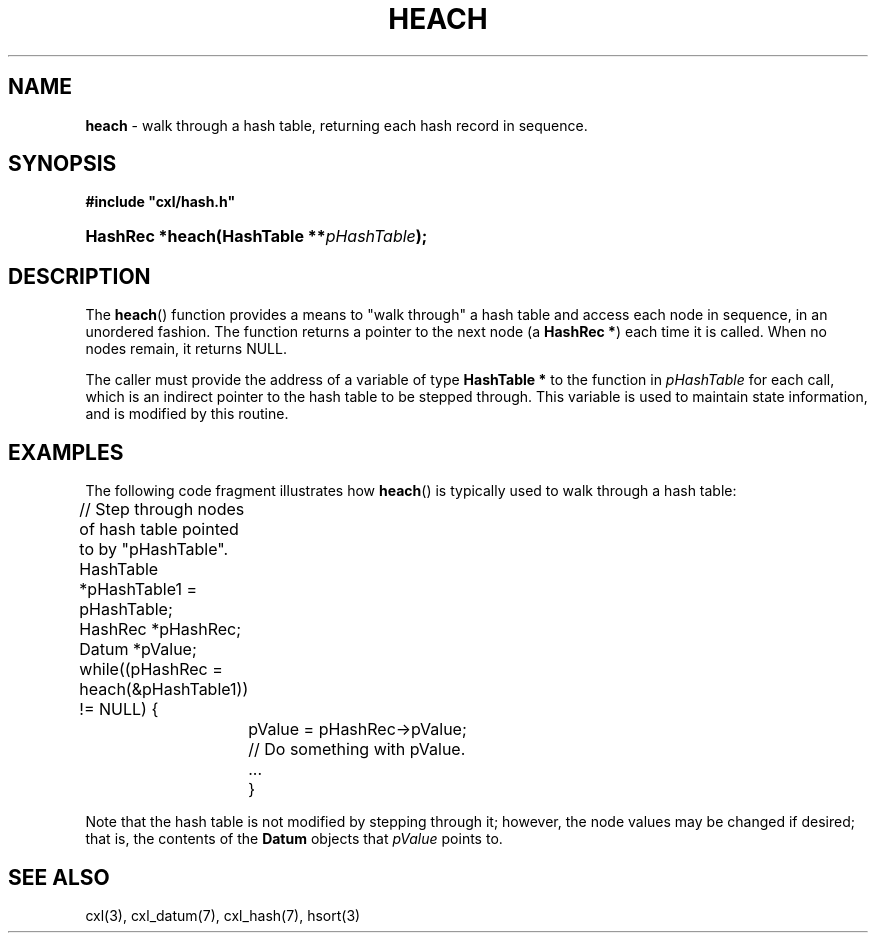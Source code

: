 .\" (c) Copyright 2022 Richard W. Marinelli
.\"
.\" This work is licensed under the GNU General Public License (GPLv3).  To view a copy of this license, see the
.\" "License.txt" file included with this distribution or visit http://www.gnu.org/licenses/gpl-3.0.en.html.
.\"
.ad l
.TH HEACH 3 2022-11-04 "Ver. 1.2" "CXL Library Documentation"
.nh \" Turn off hyphenation.
.SH NAME
\fBheach\fR - walk through a hash table, returning each hash record in sequence.
.SH SYNOPSIS
\fB#include "cxl/hash.h"\fR
.HP 2
\fBHashRec *heach(HashTable **\fIpHashTable\fB);\fR
.SH DESCRIPTION
The \fBheach\fR() function provides a means to "walk through" a hash table and access each node in sequence,
in an unordered fashion.  The function returns a pointer to the next node (a \fBHashRec *\fR) each time it is
called.  When no nodes remain, it returns NULL.
.PP
The caller must provide the address of a variable of type \fBHashTable *\fR to the function in
\fIpHashTable\fR for each call, which is an indirect pointer to the hash table to be stepped through.  This
variable is used to maintain state information, and is modified by this routine.
.SH EXAMPLES
The following code fragment illustrates how \fBheach\fR() is typically used to walk through a hash table:
.nf
.ta 4 8 12
.sp
	// Step through nodes of hash table pointed to by "pHashTable".
	HashTable *pHashTable1 = pHashTable;
	HashRec *pHashRec;
	Datum *pValue;
.sp
	while((pHashRec = heach(&pHashTable1)) != NULL) {
		pValue = pHashRec->pValue;
.sp
		// Do something with pValue.
		...
		}
.fi
.PP
Note that the hash table is not modified by stepping through it; however, the node values may be changed if desired; that is,
the contents of the \fBDatum\fR objects that \fIpValue\fR points to.
.SH SEE ALSO
cxl(3), cxl_datum(7), cxl_hash(7), hsort(3)
